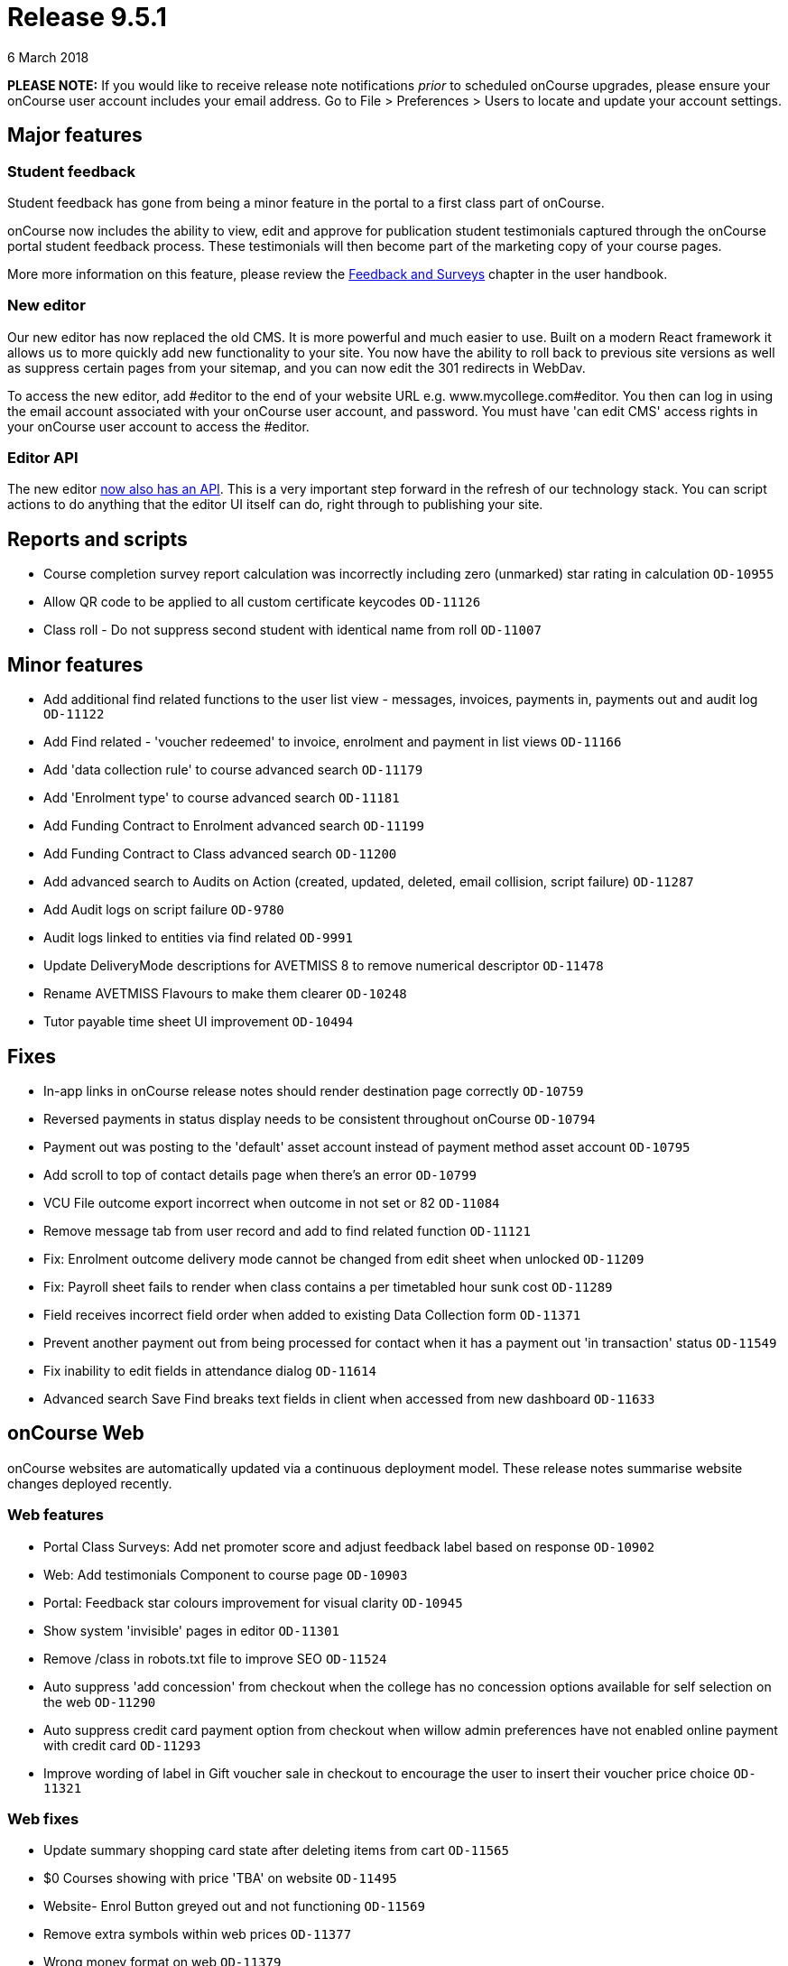 = Release 9.5.1
6 March 2018


*PLEASE NOTE:* If you would like to receive release note notifications
_prior_ to scheduled onCourse upgrades, please ensure your onCourse user
account includes your email address. Go to File > Preferences > Users to
locate and update your account settings.

== Major features

=== Student feedback

Student feedback has gone from being a minor feature in the portal to a
first class part of onCourse.

onCourse now includes the ability to view, edit and approve for
publication student testimonials captured through the onCourse portal
student feedback process. These testimonials will then become part of
the marketing copy of your course pages.

More more information on this feature, please review the
https://www.ish.com.au/s/onCourse/doc/latest/manual/feedback.html[Feedback
and Surveys] chapter in the user handbook.

=== New editor

Our new editor has now replaced the old CMS. It is more powerful and
much easier to use. Built on a modern React framework it allows us to
more quickly add new functionality to your site. You now have the
ability to roll back to previous site versions as well as suppress
certain pages from your sitemap, and you can now edit the 301 redirects
in WebDav.

To access the new editor, add #editor to the end of your website URL
e.g. www.mycollege.com#editor. You then can log in using the email
account associated with your onCourse user account, and password. You
must have 'can edit CMS' access rights in your onCourse user account to
access the #editor.

=== Editor API

The new editor https://www.ish.com.au/s/onCourse/doc/editor-api/v1/[now
also has an API]. This is a very important step forward in the refresh
of our technology stack. You can script actions to do anything that the
editor UI itself can do, right through to publishing your site.

== Reports and scripts

* Course completion survey report calculation was incorrectly including
zero (unmarked) star rating in calculation `OD-10955`
* Allow QR code to be applied to all custom certificate keycodes
`OD-11126`
* Class roll - Do not suppress second student with identical name from
roll `OD-11007`

== Minor features

* Add additional find related functions to the user list view -
messages, invoices, payments in, payments out and audit log `OD-11122`
* Add Find related - 'voucher redeemed' to invoice, enrolment and
payment in list views `OD-11166`
* Add 'data collection rule' to course advanced search `OD-11179`
* Add 'Enrolment type' to course advanced search `OD-11181`
* Add Funding Contract to Enrolment advanced search `OD-11199`
* Add Funding Contract to Class advanced search `OD-11200`
* Add advanced search to Audits on Action (created, updated, deleted,
email collision, script failure) `OD-11287`
* Add Audit logs on script failure `OD-9780`
* Audit logs linked to entities via find related `OD-9991`
* Update DeliveryMode descriptions for AVETMISS 8 to remove numerical
descriptor `OD-11478`
* Rename AVETMISS Flavours to make them clearer `OD-10248`
* Tutor payable time sheet UI improvement `OD-10494`

== Fixes

* In-app links in onCourse release notes should render destination page
correctly `OD-10759`
* Reversed payments in status display needs to be consistent throughout
onCourse `OD-10794`
* Payment out was posting to the 'default' asset account instead of
payment method asset account `OD-10795`
* Add scroll to top of contact details page when there's an error
`OD-10799`
* VCU File outcome export incorrect when outcome in not set or 82
`OD-11084`
* Remove message tab from user record and add to find related function
`OD-11121`
* Fix: Enrolment outcome delivery mode cannot be changed from edit sheet
when unlocked `OD-11209`
* Fix: Payroll sheet fails to render when class contains a per
timetabled hour sunk cost `OD-11289`
* Field receives incorrect field order when added to existing Data
Collection form `OD-11371`
* Prevent another payment out from being processed for contact when it
has a payment out 'in transaction' status `OD-11549`
* Fix inability to edit fields in attendance dialog `OD-11614`
* Advanced search Save Find breaks text fields in client when accessed
from new dashboard `OD-11633`

== onCourse Web

onCourse websites are automatically updated via a continuous deployment
model. These release notes summarise website changes deployed recently.

=== Web features

* Portal Class Surveys: Add net promoter score and adjust feedback label
based on response `OD-10902`
* Web: Add testimonials Component to course page `OD-10903`
* Portal: Feedback star colours improvement for visual clarity
`OD-10945`
* Show system 'invisible' pages in editor `OD-11301`
* Remove /class in robots.txt file to improve SEO `OD-11524`
* Auto suppress 'add concession' from checkout when the college has no
concession options available for self selection on the web `OD-11290`
* Auto suppress credit card payment option from checkout when willow
admin preferences have not enabled online payment with credit card
`OD-11293`
* Improve wording of label in Gift voucher sale in checkout to encourage
the user to insert their voucher price choice `OD-11321`

=== Web fixes

* Update summary shopping card state after deleting items from cart
`OD-11565`
* $0 Courses showing with price 'TBA' on website `OD-11495`
* Website- Enrol Button greyed out and not functioning `OD-11569`
* Remove extra symbols within web prices `OD-11377`
* Wrong money format on web `OD-11379`
* CMS > Settings > Website: Missed scroll in days amount field
`OD-11407`
* editor - 'Menus' list doesn't fill page when expanded `OD-11489`
* editor - redirect list doesn't scroll `OD-11490`
* End User online enrolment - intermittent error message in checkout
`OD-11501`
* Waiting list checkout response inconsistent `OD-11505`
* Intermittent blank payment gateway response `OD-11546`
* Multi purchase discounts not applying as expected in checkout
`OD-11300`
* Custom Field in Checkout - ensure 'other' options works as expected
`OD-11309`
* Still at School displaying incorrectly in new checkout `OD-11255`
* Special Needs help text on /checkout not rendering `OD-11256`
* Class status "enrolment disabled" shouldn't hide session from kiosk
display `OD-10959`
* Kiosk fix: Only show tutors ticked for the class session `OD-11075`
* Display room name instead of site name in Kiosk view `OD-11400`
* QR Code validation broken in some circumstances `OD-11308`
* Final '0' gets truncated in negative currency sums on portal
`OD-11510`
